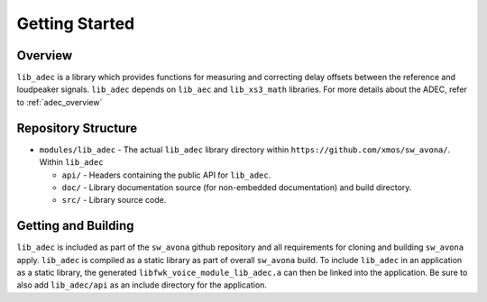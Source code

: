 Getting Started
===============

Overview
--------

``lib_adec`` is a library which provides functions for measuring and correcting delay offsets between the reference
and loudpeaker signals.
``lib_adec`` depends on ``lib_aec`` and ``lib_xs3_math`` libraries. For more details about the ADEC, refer to
:ref:`adec_overview`

Repository Structure
--------------------

* ``modules/lib_adec`` - The actual ``lib_adec`` library directory within ``https://github.com/xmos/sw_avona/``. Within ``lib_adec``

  * ``api/`` - Headers containing the public API for ``lib_adec``.
  * ``doc/`` - Library documentation source (for non-embedded documentation) and build directory.
  * ``src/`` - Library source code.

Getting and Building
--------------------

``lib_adec`` is included as part of the ``sw_avona`` github repository
and all requirements for cloning and building ``sw_avona`` apply. ``lib_adec`` is compiled as a static library as part of
overall ``sw_avona`` build. To include ``lib_adec`` in an application as a static library, the generated ``libfwk_voice_module_lib_adec.a`` can then be linked into the application. Be sure to also add ``lib_adec/api`` as an include directory for the application.





